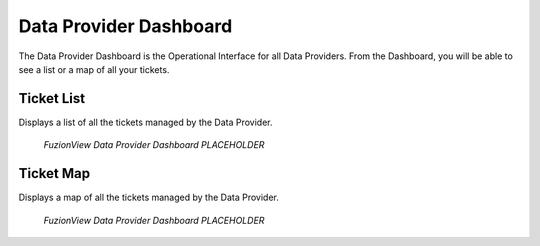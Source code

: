 Data Provider Dashboard
========================

The Data Provider Dashboard is the Operational Interface for all Data Providers. From the Dashboard, you will be able to see a list or a map of all your tickets. 

Ticket List
------------

Displays a list of all the tickets managed by the Data Provider. 

.. figure:: /_static/DPDashboard1_TicketList1.png
   :alt: The Ticket List
   :class: with-border
   
   *FuzionView Data Provider Dashboard PLACEHOLDER*

Ticket Map
-----------

Displays a map of all the tickets managed by the Data Provider.

.. figure:: /_static/DPDashboard2_TicketMap1.png
   :alt: The FuzionView Data Provider Dashboard
   :class: with-border
   
   *FuzionView Data Provider Dashboard PLACEHOLDER*